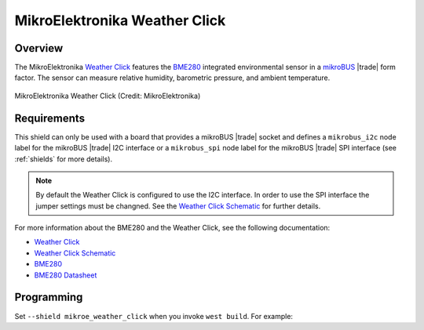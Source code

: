 .. _mikroe_weather_click:

MikroElektronika Weather Click
##############################

Overview
********

The MikroElektronika `Weather Click`_ features the `BME280`_ integrated
environmental sensor in a `mikroBUS`_ |trade| form factor. The sensor can
measure relative humidity, barometric pressure, and ambient temperature.

.. figure:: weather-click.webp
   :align: center
   :alt: MikroElektronika Weather Click

   MikroElektronika Weather Click (Credit: MikroElektronika)

Requirements
************

This shield can only be used with a board that provides a mikroBUS |trade|
socket and defines a ``mikrobus_i2c`` node label for the mikroBUS |trade| I2C
interface or a ``mikrobus_spi`` node label for the mikroBUS |trade| SPI
interface (see :ref:`shields` for more details).

.. note::

   By default the Weather Click is configured to use the I2C interface. In
   order to use the SPI interface the jumper settings must be changned. See
   the `Weather Click Schematic`_ for further details.

For more information about the BME280 and the Weather Click, see the following
documentation:

- `Weather Click`_
- `Weather Click Schematic`_
- `BME280`_
- `BME280 Datasheet`_

Programming
***********

Set ``--shield mikroe_weather_click`` when you invoke ``west build``. For
example:

.. zephyr-app-commands::
   :zephyr-app: samples/sensor/bme280
   :board: lpcxpresso55s16
   :shield: [mikroe_weather_click_i2c | mikroe_weather_click_spi]
   :goals: build

.. _Weather Click:
   https://www.mikroe.com/weather-click

.. _Weather Click Schematic:
   https://download.mikroe.com/documents/add-on-boards/click/weather/weather-click-schematic-v101.pdf

.. _BME280:
   https://www.bosch-sensortec.com/products/environmental-sensors/humidity-sensors-bme280/

.. _BME280 Datasheet:
   https://www.bosch-sensortec.com/media/boschsensortec/downloads/datasheets/bst-bme280-ds002.pdf

.. _mikroBUS:
   https://www.mikroe.com/mikrobus
